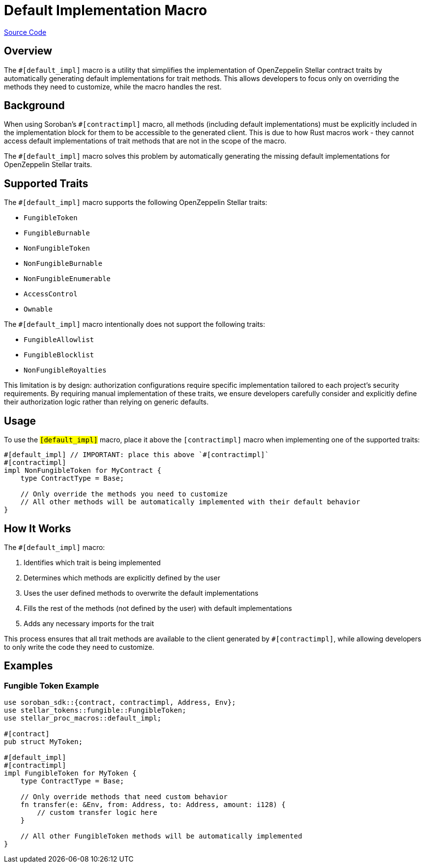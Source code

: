:source-highlighter: highlight.js
:highlightjs-languages: rust
:github-icon: pass:[<svg class="icon"><use href="#github-icon"/></svg>]
= Default Implementation Macro

https://github.com/OpenZeppelin/stellar-contracts/tree/main/packages/contract-utils/src/default-impl-macro[Source Code]

== Overview

The `#[default_impl]` macro is a utility that simplifies the implementation of OpenZeppelin Stellar
contract traits by automatically generating default implementations for trait methods. This allows developers
to focus only on overriding the methods they need to customize, while the macro handles the rest.

== Background

When using Soroban's `#[contractimpl]` macro, all methods (including default implementations) must be explicitly
included in the implementation block for them to be accessible to the generated client. This is due to how
Rust macros work - they cannot access default implementations of trait methods that are not in the scope of the macro.

The `#[default_impl]` macro solves this problem by automatically generating the missing default implementations
for OpenZeppelin Stellar traits.

== Supported Traits

The `#[default_impl]` macro supports the following OpenZeppelin Stellar traits:

* `FungibleToken`
* `FungibleBurnable`
* `NonFungibleToken`
* `NonFungibleBurnable`
* `NonFungibleEnumerable`
* `AccessControl`
* `Ownable`

The `#[default_impl]` macro intentionally does not support the following traits:

* `FungibleAllowlist`
* `FungibleBlocklist`
* `NonFungibleRoyalties`

This limitation is by design: authorization configurations require specific implementation tailored to
each project's security requirements. By requiring manual implementation of these traits, we ensure
developers carefully consider and explicitly define their authorization logic rather than relying on generic defaults.

== Usage

To use the `#[default_impl]` macro, place it above the `#[contractimpl]` macro when implementing one of the supported traits:

[source,rust]
----
#[default_impl] // IMPORTANT: place this above `#[contractimpl]`
#[contractimpl]
impl NonFungibleToken for MyContract {
    type ContractType = Base;

    // Only override the methods you need to customize
    // All other methods will be automatically implemented with their default behavior
}
----

== How It Works

The `#[default_impl]` macro:

. Identifies which trait is being implemented
. Determines which methods are explicitly defined by the user
. Uses the user defined methods to overwrite the default implementations
. Fills the rest of the methods (not defined by the user) with default implementations
. Adds any necessary imports for the trait

This process ensures that all trait methods are available to the client generated by `#[contractimpl]`, while allowing developers to only write the code they need to customize.

== Examples

=== Fungible Token Example

[source,rust]
----
use soroban_sdk::{contract, contractimpl, Address, Env};
use stellar_tokens::fungible::FungibleToken;
use stellar_proc_macros::default_impl;

#[contract]
pub struct MyToken;

#[default_impl]
#[contractimpl]
impl FungibleToken for MyToken {
    type ContractType = Base;

    // Only override methods that need custom behavior
    fn transfer(e: &Env, from: Address, to: Address, amount: i128) {
        // custom transfer logic here
    }

    // All other FungibleToken methods will be automatically implemented
}
----
